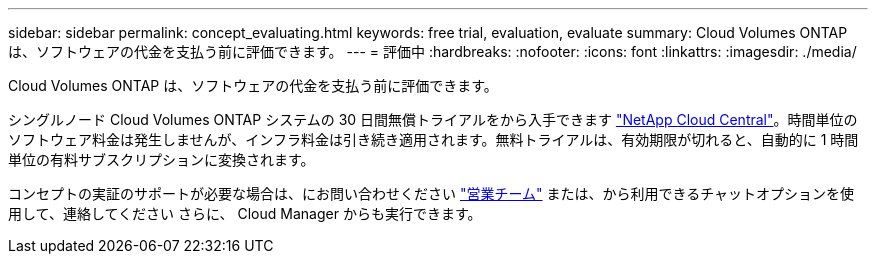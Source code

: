 ---
sidebar: sidebar 
permalink: concept_evaluating.html 
keywords: free trial, evaluation, evaluate 
summary: Cloud Volumes ONTAP は、ソフトウェアの代金を支払う前に評価できます。 
---
= 評価中
:hardbreaks:
:nofooter: 
:icons: font
:linkattrs: 
:imagesdir: ./media/


[role="lead"]
Cloud Volumes ONTAP は、ソフトウェアの代金を支払う前に評価できます。

シングルノード Cloud Volumes ONTAP システムの 30 日間無償トライアルをから入手できます https://cloud.netapp.com["NetApp Cloud Central"^]。時間単位のソフトウェア料金は発生しませんが、インフラ料金は引き続き適用されます。無料トライアルは、有効期限が切れると、自動的に 1 時間単位の有料サブスクリプションに変換されます。

コンセプトの実証のサポートが必要な場合は、にお問い合わせください https://cloud.netapp.com/contact-cds["営業チーム"^] または、から利用できるチャットオプションを使用して、連絡してください さらに、 Cloud Manager からも実行できます。
